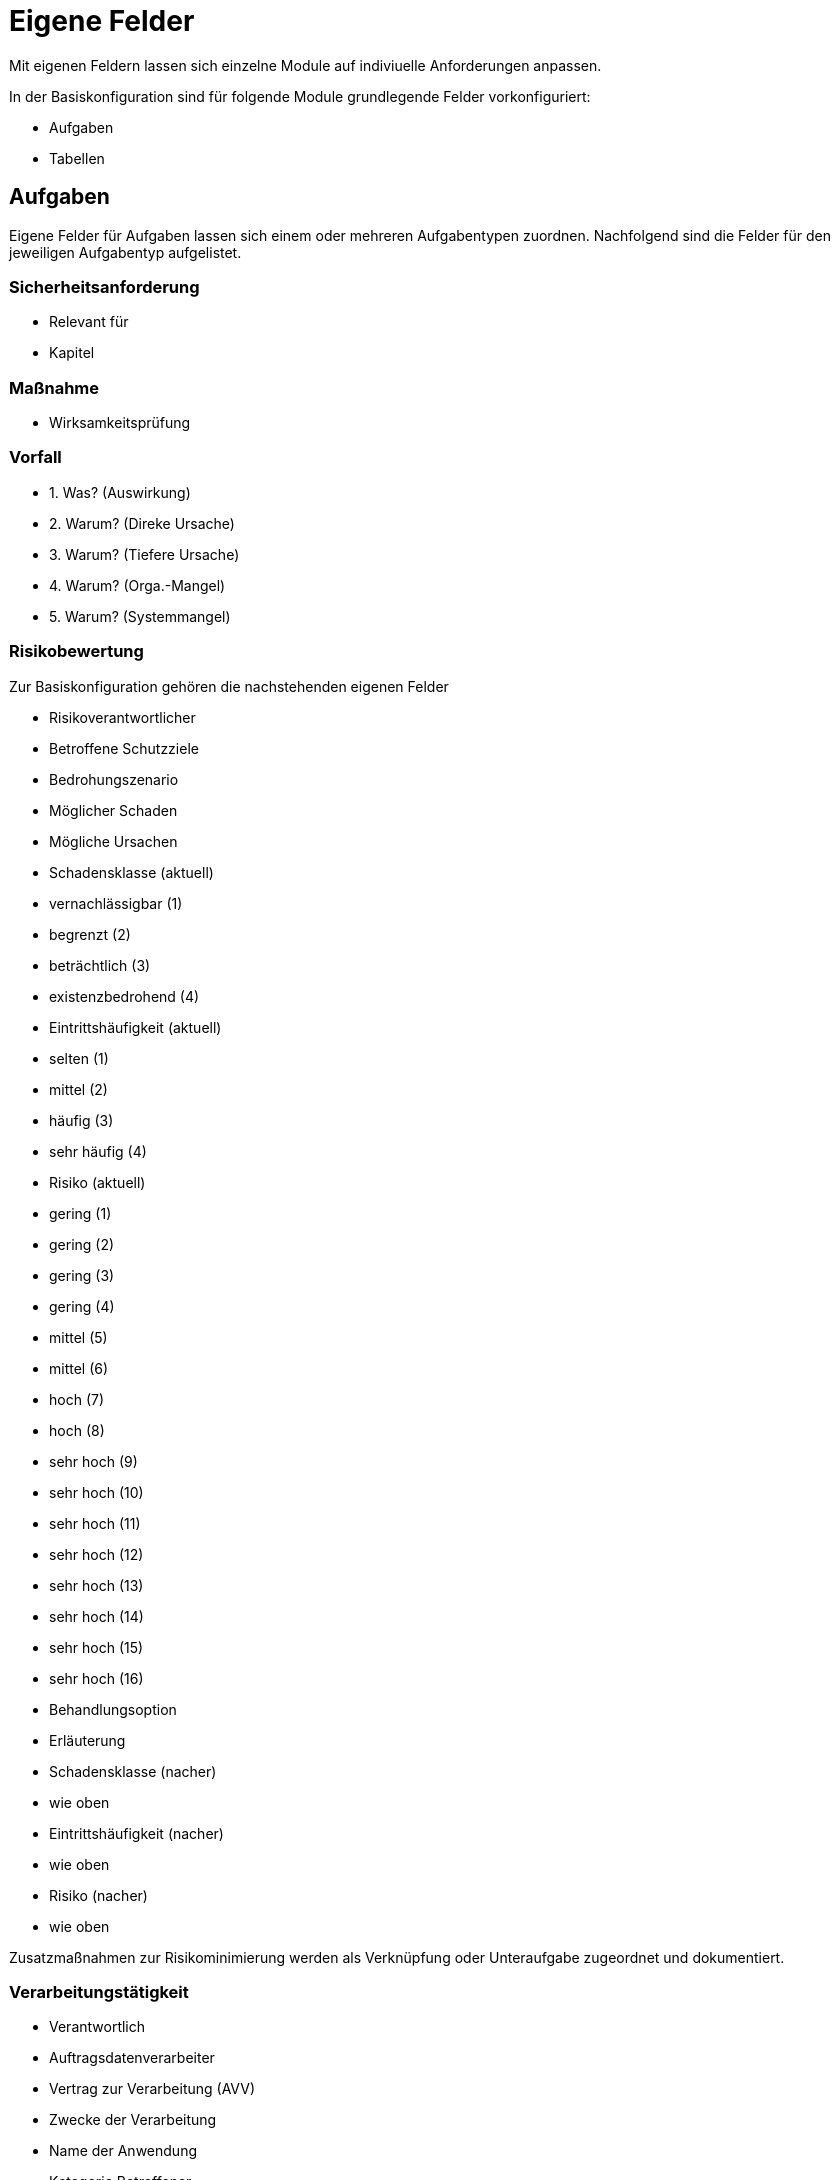 = Eigene Felder
:doctype: article
:icons: font
:imagesdir: ../images/
:web-xmera: https://xmera.de

Mit eigenen Feldern lassen sich einzelne Module auf indiviuelle Anforderungen anpassen.

In der Basiskonfiguration sind für folgende Module grundlegende Felder vorkonfiguriert:

- Aufgaben
- Tabellen

## Aufgaben

Eigene Felder für Aufgaben lassen sich einem oder mehreren Aufgabentypen zuordnen.
Nachfolgend sind die Felder für den jeweiligen Aufgabentyp aufgelistet.

### Sicherheitsanforderung

- Relevant für
- Kapitel

### Maßnahme

- Wirksamkeitsprüfung

### Vorfall

- 1. Was? (Auswirkung)
- 2. Warum? (Direke Ursache)
- 3. Warum? (Tiefere Ursache)
- 4. Warum? (Orga.-Mangel)
- 5. Warum? (Systemmangel)

### Risikobewertung

Zur Basiskonfiguration gehören die nachstehenden eigenen Felder 

- Risikoverantwortlicher
- Betroffene Schutzziele
- Bedrohungszenario 
- Möglicher Schaden
- Mögliche Ursachen
- Schadensklasse (aktuell)
  - vernachlässigbar  (1)
  - begrenzt          (2)
  - beträchtlich      (3)
  - existenzbedrohend (4)
- Eintrittshäufigkeit (aktuell)
  - selten            (1)
  - mittel            (2)
  - häufig            (3)
  - sehr häufig       (4)
- Risiko (aktuell)
  - gering            (1)
  - gering            (2)
  - gering            (3)
  - gering            (4)
  - mittel            (5)
  - mittel            (6)
  - hoch              (7)
  - hoch              (8)
  - sehr hoch         (9)
  - sehr hoch         (10)
  - sehr hoch         (11)
  - sehr hoch         (12)
  - sehr hoch         (13)
  - sehr hoch         (14)
  - sehr hoch         (15)
  - sehr hoch         (16)
- Behandlungsoption
- Erläuterung
- Schadensklasse (nacher)
  - wie oben
- Eintrittshäufigkeit (nacher)
  - wie oben
- Risiko (nacher)
  - wie oben

Zusatzmaßnahmen zur Risikominimierung werden als Verknüpfung oder Unteraufgabe zugeordnet und dokumentiert.

### Verarbeitungstätigkeit

- Verantwortlich
- Auftragsdatenverarbeiter
- Vertrag zur Verarbeitung (AVV)
- Zwecke der Verarbeitung
- Name der Anwendung
- Kategorie Betroffener
  - Beschäftigte
  - Interessierte
  - Lieferanten
  - Kunden
  - Beschäftigte von Kunden oder Lieferanten
  - Sonstige
- Sonstige Kategorien
- Kategorie der erfassten Daten
- sonstige Datenkategorien
- Empfänger / Nutzer
- Datenübermittlung an Drittland
  - Datenübermittlung findet nicht statt und ist auch nicht geplant
  - Datenübermittlung in Drittstaat
- Name des Drittlands
- Dokumentation Garantien
  - nach Privacy-Shield zertifiziert
  - vertragliche Vereinbarung
  - EU-Standardvertragsklausel
  - unterliegt Code of Conduct
  - Vertrag zwischen Verantwortlichen und betroffener Person
  - Einwilligung der betroffenen Person liegt vor
  - Wichtige Gründe des öffentlichen Interesses
  - Im Interesse der betroffenen Person
  - Zur Durchsetzung von Rechtsansprüchen
  - Sonstiges
- Löschfrist
- Datenschutzfolgeabschätzung
- Rechtsgrundlage
  - Art. 6 DS-GVO lit a. Einwilligung
  - Art. 6 DS-GVO lit b. Erfüllung eines Vertrags
  - Art. 6 DS-GVO lit c. Erfüllung einer rechtlichen Verpflichtung
  - Art. 6 DS-GVO lit d. lebenswichtige Interessen der betroffenen Person schützen
  - Art. 6 DS-GVO lit. e öffentlichen Interesse
  - Art. 6 DS-GVO lit f. Wahrung der berechtigten Interessen des Verantwortlichen oder eines Dritten
  - § 26 BDSG Verarbeitung für Zwecke des Beschäftigungsverhältnisses
- Informationspflichten
  - Vertragsdaten
  - Einwilligung liegt vor
  - Information bereits bekannt
  - erfolgte durch Datenschutzerklärung
  - erfolgte individuell per E-Mail / Brief

## Tabellen

### Schutzbedarf

- Schadenszenarien
- Vertraulichkeit
  - normal
  - hoch
  - sehr hoch
- Integrität
  - normal
  - hoch
  - sehr hoch
- Verfügbarkeit
  - normal
  - hoch
  - sehr hoch
- PbD
- MTA (Std.)
  - 4
  - 24
  - 72
  - > 72
- MTD (Std.)
  - 4
  - 24
  - 72
  - > 72
- Begründung

